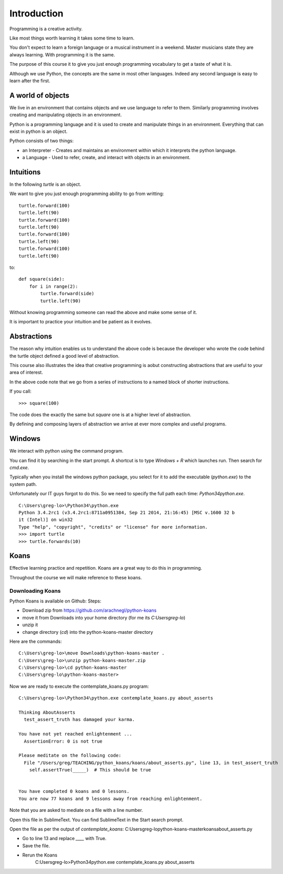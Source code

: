 Introduction
************

Programming is a creative activity.

Like most things worth learning it takes some time to learn.

You don't expect to learn a foreign language or a musical instrument in
a weekend. Master musicians state they are always learning. With programming it
is the same.

The purpose of this course it to give you just enough programming vocabulary to
get a taste of what it is.

Although we use Python, the concepts are the same in most other languages.
Indeed any second language is easy to learn after the first.

A world of objects
==================

We live in an environment that contains objects and we use language to refer to them. Similarly programming involves creating and manipulating objects in an environment.

Python is a programming language and it is used to create and manipulate things in an environment. Everything that can exist in python is an object. 

Python consists of two things:

* an Interpreter - Creates and maintains an environment within which it interprets the python language.
* a Language - Used to refer, create, and interact with objects in an environment.


Intuitions
==========

In the following `turtle` is an object.

We want to give you just enough programming ability to go from writting::

    turtle.forward(100)
    turtle.left(90)
    turtle.forward(100)
    turtle.left(90)
    turtle.forward(100)
    turtle.left(90)
    turtle.forward(100)
    turtle.left(90)

to::

    def square(side):
        for i in range(2):
            turtle.forward(side)
            turtle.left(90)

Without knowing programming someone can read the above and make some sense of
it.

It is important to practice your intuition and be patient as it evolves.

Abstractions
============

The reason why intuition enables us to understand the above code is because the
developer who wrote the code behind the turtle object defined a good level of
abstraction.

This course also illustrates the idea that creative programming is aobut constructing abstractions that are useful to your area of interest.

In the above code note that we go from a series of instructions to a named block of shorter instructions. 

If you call::

    >>> square(100)

The code does the exactly the same but `square` one is at a higher level of abstraction. 

By defining and composing layers of abstraction we arrive at ever more complex
and useful programs.


Windows
=======

We interact with python using the command program.

You can find it by searching in the start prompt. A shortcut is to type
`Windows + R` which launches run. Then search for `cmd.exe`.

Typically when you install the windows python package, you select for it to add
the executable (`python.exe`) to the system path.

Unfortunately our IT guys forgot to do this. So we need to specify the full
path each time: `\Python34\python.exe`.

::

    C:\Users\greg-lo>\Python34\python.exe
    Python 3.4.2rc1 (v3.4.2rc1:8711a0951384, Sep 21 2014, 21:16:45) [MSC v.1600 32 b
    it (Intel)] on win32
    Type "help", "copyright", "credits" or "license" for more information.
    >>> import turtle
    >>> turtle.forwards(10)


Koans
=====

Effective learning practice and repetition. Koans are a great way to do this in
programming.

Throughout the course we will make reference to these koans.

Downloading Koans
-----------------

Python Koans is available on Github:
Steps:

* Download zip from https://github.com/arachnegl/python-koans
* move it from Downloads into your home directory (for me its `C:\Users\greg-lo`)
* unzip it 
* change directory (`cd`) into the python-koans-master directory

Here are the commands::

    C:\Users\greg-lo>\move Downloads\python-koans-master .
    C:\Users\greg-lo>\unzip python-koans-master.zip
    C:\Users\greg-lo>\cd python-koans-master
    C:\Users\greg-lo\python-koans-master>

Now we are ready to execute the contemplate_koans.py program::

    C:\Users\greg-lo>\Python34\python.exe contemplate_koans.py about_asserts

    Thinking AboutAsserts
      test_assert_truth has damaged your karma.

    You have not yet reached enlightenment ...
      AssertionError: 0 is not true

    Please meditate on the following code:
      File "/Users/greg/TEACHING/python_koans/koans/about_asserts.py", line 13, in test_assert_truth
        self.assertTrue(_____)  # This should be true


    You have completed 0 koans and 0 lessons.
    You are now 77 koans and 9 lessons away from reaching enlightenment.

Note that you are asked to mediate on a file with a line number.

Open this file in SublimeText. You can find SublimeText in the Start search prompt.

Open the file as per the output of `contemplate_koans`:
C:\Users\greg-lo\python-koans-master\koans\about_asserts.py

* Go to line 13 and replace `____` with True. 
* Save the file. 
* Rerun the Koans     
     C:\Users\greg-lo>\Python34\python.exe contemplate_koans.py about_asserts
